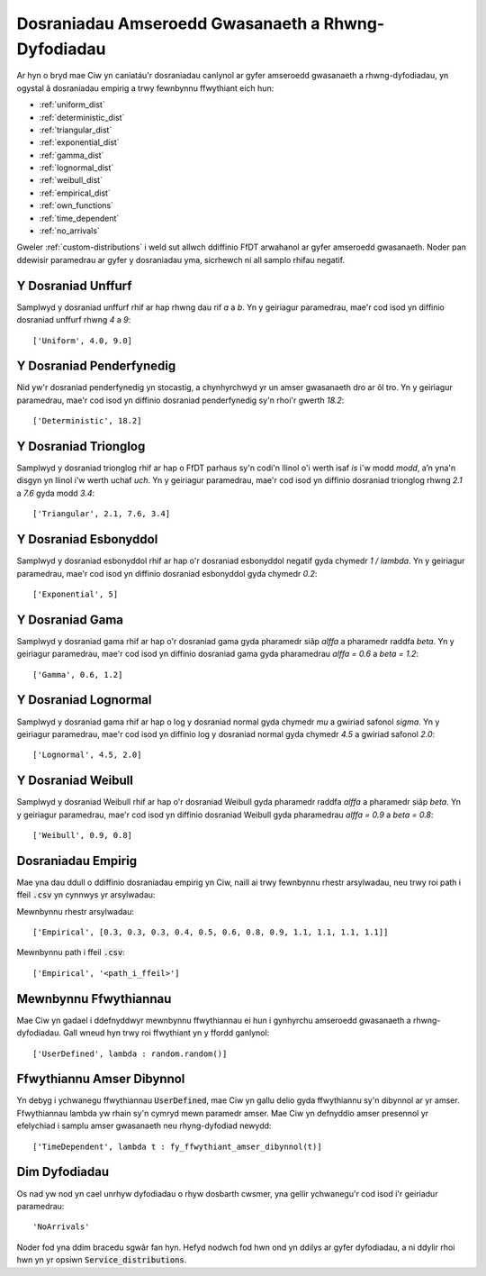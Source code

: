.. _service-distributions:

===================================================
Dosraniadau Amseroedd Gwasanaeth a Rhwng-Dyfodiadau
===================================================

Ar hyn o bryd mae Ciw yn caniatáu'r dosraniadau canlynol ar gyfer amseroedd gwasanaeth a rhwng-dyfodiadau, yn ogystal â dosraniadau empirig a trwy fewnbynnu ffwythiant eich hun:

- :ref:`uniform_dist`
- :ref:`deterministic_dist`
- :ref:`triangular_dist`
- :ref:`exponential_dist`
- :ref:`gamma_dist`
- :ref:`lognormal_dist`
- :ref:`weibull_dist`
- :ref:`empirical_dist`
- :ref:`own_functions`
- :ref:`time_dependent`
- :ref:`no_arrivals`


Gweler :ref:`custom-distributions` i weld sut allwch ddiffinio FfDT arwahanol ar gyfer amseroedd gwasanaeth.
Noder pan ddewisir paramedrau ar gyfer y dosraniadau yma, sicrhewch ni all samplo rhifau negatif.

.. _uniform_dist:

-------------------
Y Dosraniad Unffurf
-------------------

Samplwyd y dosraniad unffurf rhif ar hap rhwng dau rif `a` a `b`.
Yn y geiriagur paramedrau, mae'r cod isod yn diffinio dosraniad unffurf rhwng `4` a `9`::

    ['Uniform', 4.0, 9.0]




.. _deterministic_dist:

-------------------------
Y Dosraniad Penderfynedig
-------------------------

Nid yw'r dosraniad penderfynedig yn stocastig, a chynhyrchwyd yr un amser gwasanaeth dro ar ôl tro.
Yn y geiriagur paramedrau, mae'r cod isod yn diffinio dosraniad penderfynedig sy'n rhoi'r gwerth `18.2`::

    ['Deterministic', 18.2]




.. _triangular_dist:

---------------------
Y Dosraniad Trionglog
---------------------

Samplwyd y dosraniad trionglog rhif ar hap o FfDT parhaus sy'n codi'n llinol o'i werth isaf `is` i'w modd `modd`, a’n yna'n disgyn yn llinol i'w werth uchaf `uch`.
Yn y geiriagur paramedrau, mae'r cod isod yn diffinio dosraniad trionglog rhwng `2.1` a `7.6` gyda modd `3.4`::

    ['Triangular', 2.1, 7.6, 3.4]





.. _exponential_dist:

----------------------
Y Dosraniad Esbonyddol
----------------------

Samplwyd y dosraniad esbonyddol rhif ar hap o'r dosraniad esbonyddol negatif gyda chymedr `1 / lambda`.
Yn y geiriagur paramedrau, mae'r cod isod yn diffinio dosraniad esbonyddol gyda chymedr `0.2`::

    ['Exponential', 5]







.. _gamma_dist:

----------------
Y Dosraniad Gama
----------------

Samplwyd y dosraniad gama rhif ar hap o'r dosraniad gama gyda pharamedr siâp `alffa` a pharamedr raddfa `beta`.
Yn y geiriagur paramedrau, mae'r cod isod yn diffinio dosraniad gama gyda pharamedrau `alffa = 0.6` a `beta = 1.2`::

    ['Gamma', 0.6, 1.2]







.. _lognormal_dist:

---------------------
Y Dosraniad Lognormal
---------------------

Samplwyd y dosraniad gama rhif ar hap o log y dosraniad normal gyda chymedr `mu` a gwiriad safonol `sigma`.
Yn y geiriagur paramedrau, mae'r cod isod yn diffinio log y dosraniad normal gyda chymedr `4.5` a gwiriad safonol `2.0`::

    ['Lognormal', 4.5, 2.0]






.. _weibull_dist:

-------------------
Y Dosraniad Weibull
-------------------

Samplwyd y dosraniad Weibull rhif ar hap o'r dosraniad Weibull gyda pharamedr raddfa `alffa` a pharamedr siâp `beta`.
Yn y geiriagur paramedrau, mae'r cod isod yn diffinio dosraniad Weibull gyda pharamedrau `alffa = 0.9` a `beta = 0.8`::

    ['Weibull', 0.9, 0.8]





.. _empirical_dist:

-------------------
Dosraniadau Empirig
-------------------

Mae yna dau ddull o ddiffinio dosraniadau empirig yn Ciw, naill ai trwy fewnbynnu rhestr arsylwadau, neu trwy roi path i ffeil :code:`.csv` yn cynnwys yr arsylwadau:

Mewnbynnu rhestr arsylwadau::

    ['Empirical', [0.3, 0.3, 0.3, 0.4, 0.5, 0.6, 0.8, 0.9, 1.1, 1.1, 1.1, 1.1]]

Mewnbynnu path i ffeil :code:`.csv`::

    ['Empirical', '<path_i_ffeil>']





.. _own_functions:

----------------------
Mewnbynnu Ffwythiannau
----------------------

Mae Ciw yn gadael i ddefnyddwyr mewnbynnu ffwythiannau ei hun i gynhyrchu amseroedd gwasanaeth a rhwng-dyfodiadau. Gall wneud hyn trwy roi ffwythiant yn y ffordd ganlynol::

	['UserDefined', lambda : random.random()]



.. _time_dependent:

--------------------------
Ffwythiannu Amser Dibynnol
--------------------------

Yn debyg i ychwanegu ffwythiannau :code:`UserDefined`, mae Ciw yn gallu delio gyda ffwythiannu sy'n dibynnol ar yr amser. Ffwythiannau lambda yw rhain sy'n cymryd mewn paramedr amser. Mae Ciw yn defnyddio amser presennol yr efelychiad i samplu amser gwasanaeth neu rhyng-dyfodiad newydd::

    ['TimeDependent', lambda t : fy_ffwythiant_amser_dibynnol(t)]



.. _no_arrivals:

--------------
Dim Dyfodiadau
--------------

Os nad yw nod yn cael unrhyw dyfodiadau o rhyw dosbarth cwsmer, yna gellir ychwanegu'r cod isod i'r geiriadur paramedrau::

    'NoArrivals'

Noder fod yna ddim bracedu sgwâr fan hyn. Hefyd nodwch fod hwn ond yn ddilys ar gyfer dyfodiadau, a ni ddylir rhoi hwn yn yr opsiwn :code:`Service_distributions`.